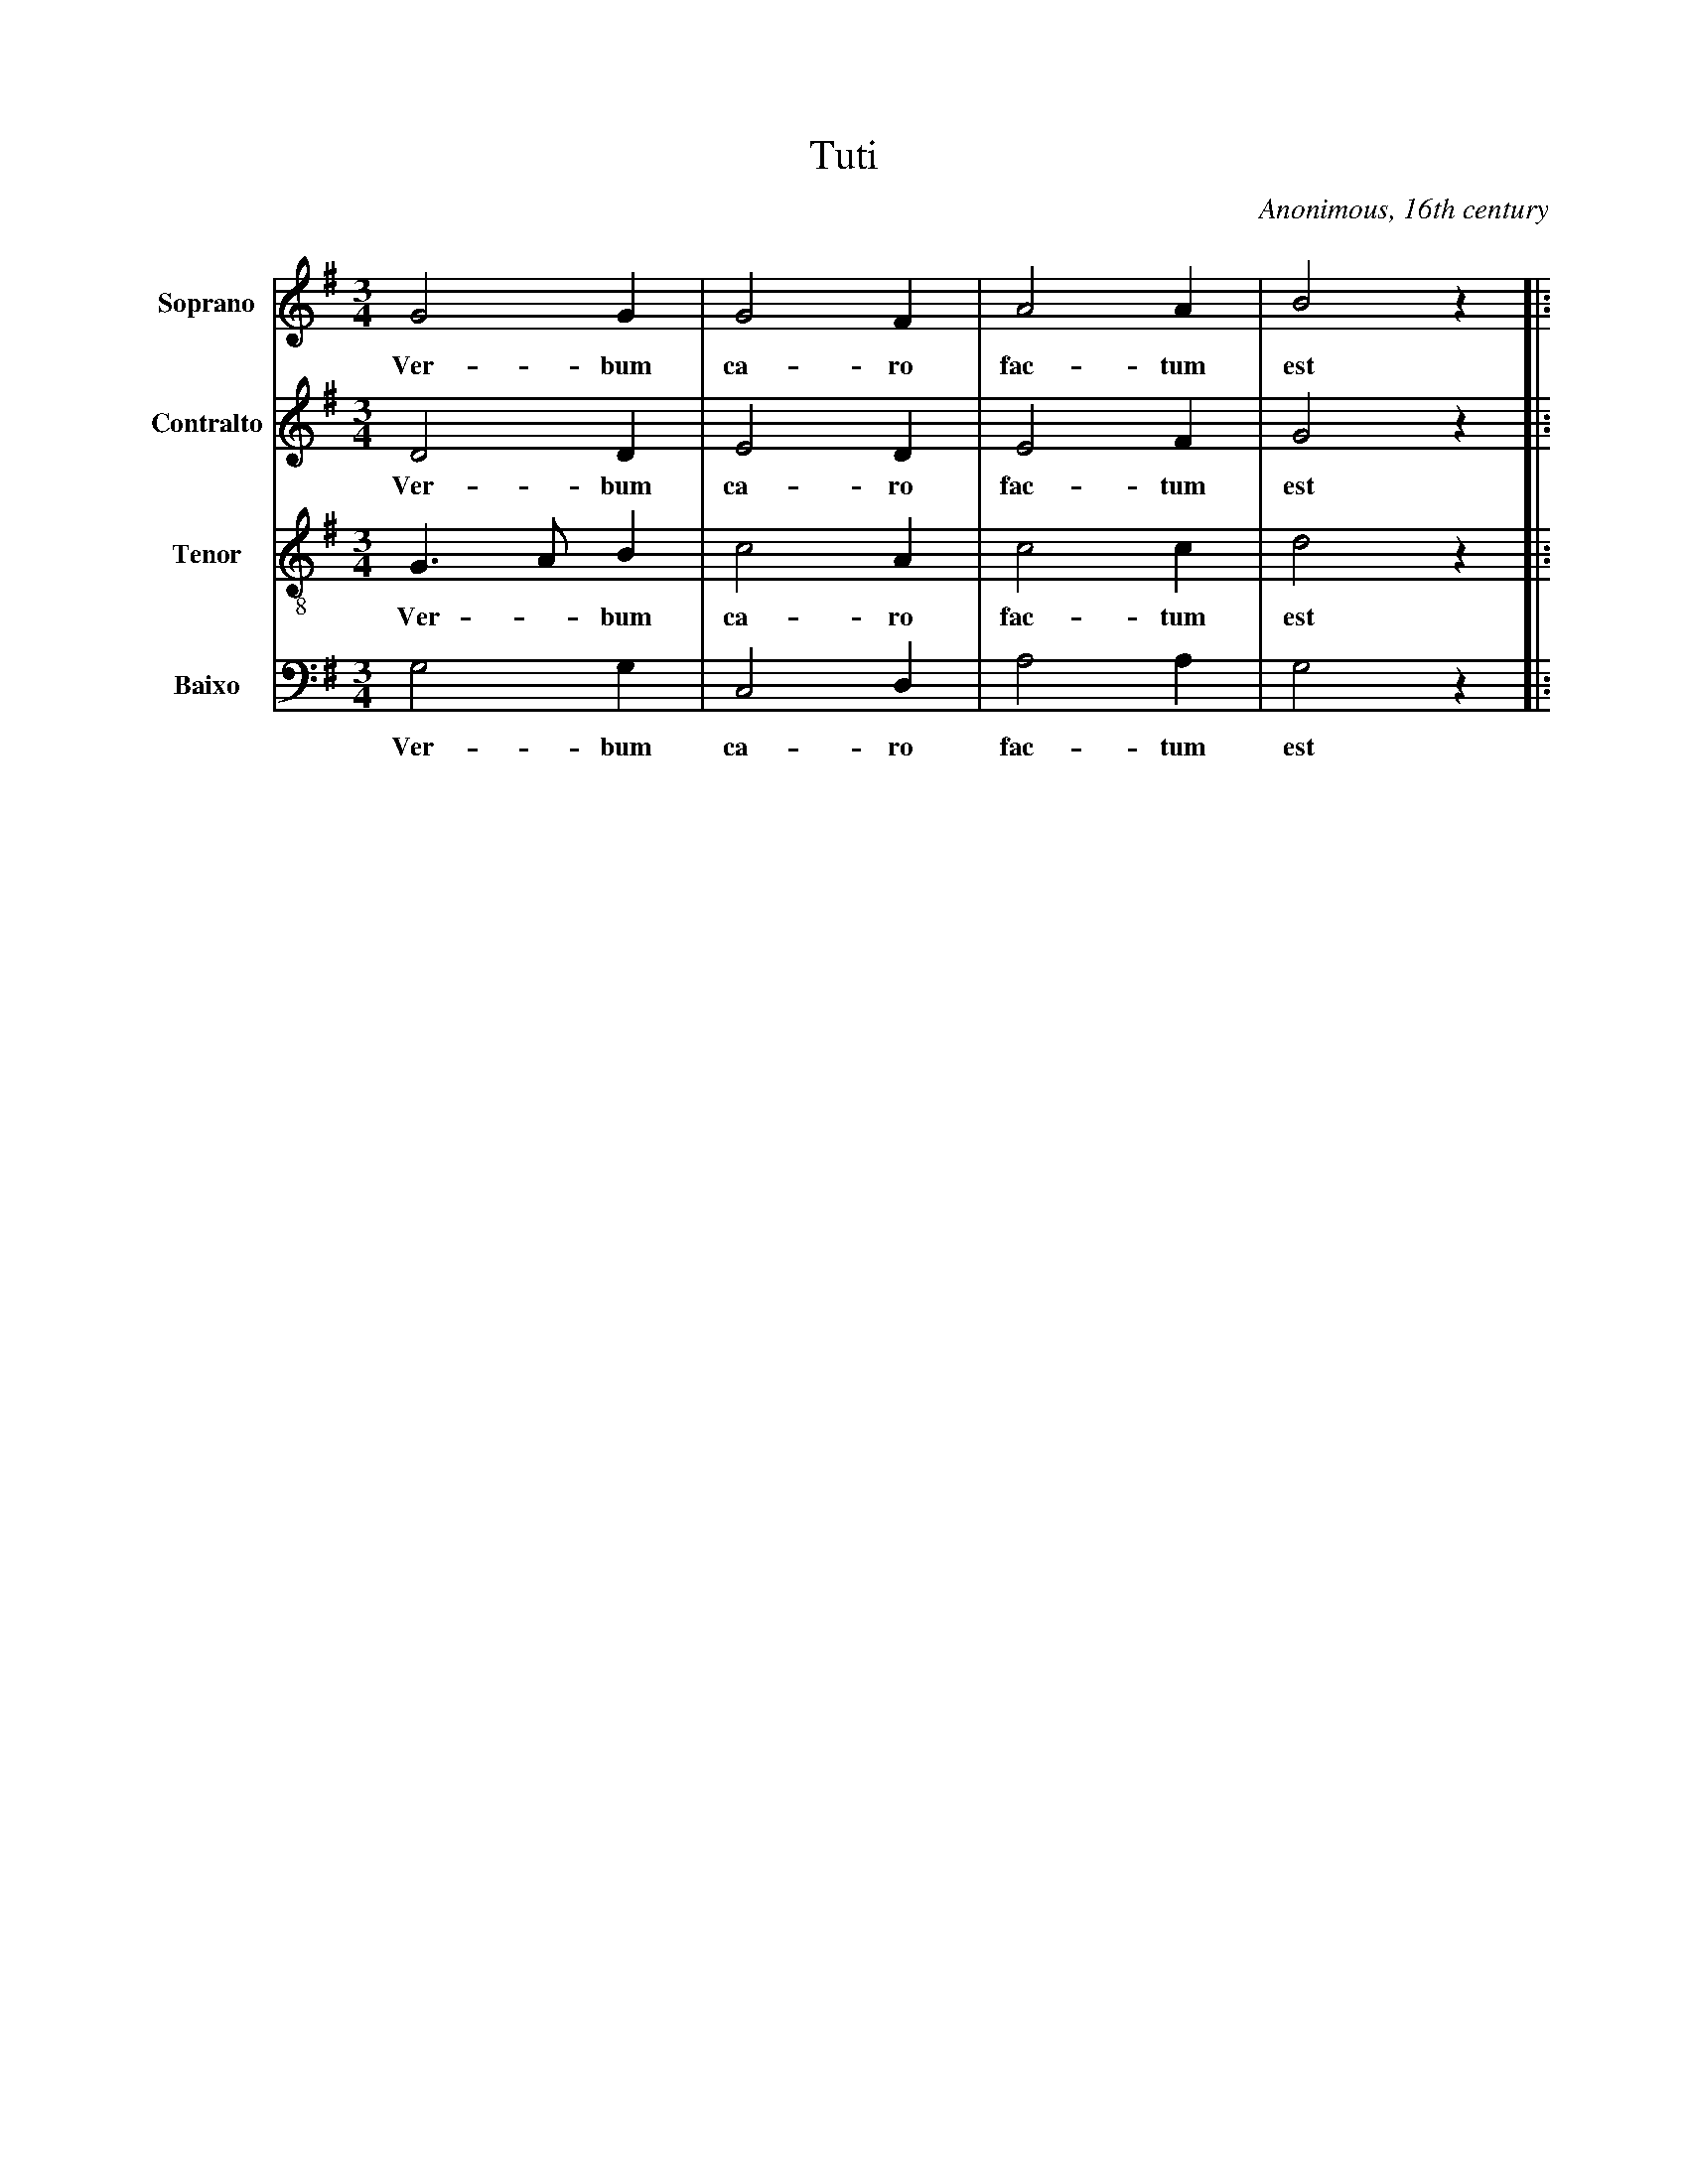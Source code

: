 X:100
T:Tuti
C:Anonimous, 16th century
M:3/4
L:1/8
K:G
V:1 name="Soprano" clef=treble
G4 G2|G4 F2|A4 A2|B4 z2|:
w: Ver- bum|ca- ro|fac- tum|est|
V:2 name="Contralto" clef=treble
D4 D2|E4 D2|E4 F2|G4 z2|:
w: Ver- bum|ca- ro|fac- tum|est|
V:3 name="Tenor" clef=treble-8
G3 A B2|c4 A2|c4 c2|d4 z2|:
w: Ver - bum|ca- ro|fac- tum|est|
V:4 name="Baixo" clef=bass
G,4 G,2|C,4 D,2|A,4 A,2|G,4 z2|:
w: Ver- bum|ca- ro|fac- tum|est|